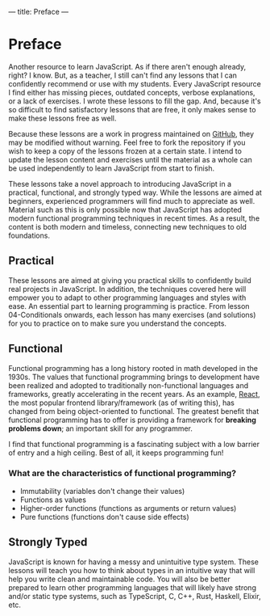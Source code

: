 ---
title: Preface
---

* Preface
Another resource to learn JavaScript. As if there aren't enough already, right? I know. But, as a teacher, I still can't find any lessons that I can confidently recommend or use with my students. Every JavaScript resource I find either has missing pieces, outdated concepts, verbose explanations, or a lack of exercises. I wrote these lessons to fill the gap. And, because it's so difficult to find satisfactory lessons that are free, it only makes sense to make these lessons free as well.

Because these lessons are a work in progress maintained on [[https://github.com/SlimTim10/Intuitive-JavaScript][GitHub]], they may be modified without warning. Feel free to fork the repository if you wish to keep a copy of the lessons frozen at a certain state. I intend to update the lesson content and exercises until the material as a whole can be used independently to learn JavaScript from start to finish.

These lessons take a novel approach to introducing JavaScript in a practical, functional, and strongly typed way. While the lessons are aimed at beginners, experienced programmers will find much to appreciate as well. Material such as this is only possible now that JavaScript has adopted modern functional programming techniques in recent times. As a result, the content is both modern and timeless, connecting new techniques to old foundations.

** Practical
These lessons are aimed at giving you practical skills to confidently build real projects in JavaScript. In addition, the techniques covered here will empower you to adapt to other programming languages and styles with ease. An essential part to learning programming is practice. From lesson 04-Conditionals onwards, each lesson has many exercises (and solutions) for you to practice on to make sure you understand the concepts.

** Functional
Functional programming has a long history rooted in math developed in the 1930s. The values that functional programming brings to development have been realized and adopted to traditionally non-functional languages and frameworks, greatly accelerating in the recent years. As an example, [[https://reactjs.org/][React]], the most popular frontend library/framework (as of writing this), has changed from being object-oriented to functional. The greatest benefit that functional programming has to offer is providing a framework for *breaking problems down*; an important skill for any programmer.

I find that functional programming is a fascinating subject with a low barrier of entry and a high ceiling. Best of all, it keeps programming fun!

*** What are the characteristics of functional programming?

- Immutability (variables don't change their values)
- Functions as values
- Higher-order functions (functions as arguments or return values)
- Pure functions (functions don't cause side effects)

** Strongly Typed
JavaScript is known for having a messy and unintuitive type system. These lessons will teach you how to think about types in an intuitive way that will help you write clean and maintainable code. You will also be better prepared to learn other programming languages that will likely have strong and/or static type systems, such as TypeScript, C, C++, Rust, Haskell, Elixir, etc.

